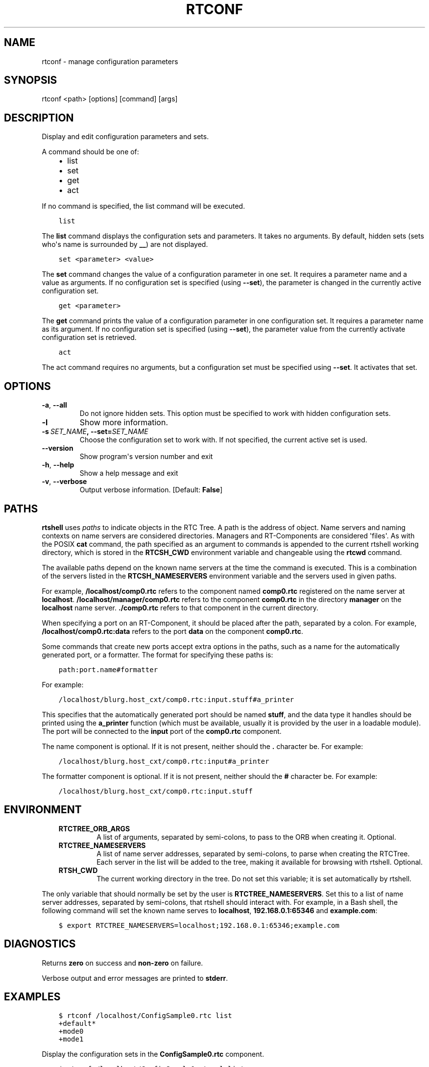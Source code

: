 .\" Man page generated from reStructuredText.
.
.TH RTCONF 1 "2015-08-13" "4.0" "User commands"
.SH NAME
rtconf \- manage configuration parameters
.
.nr rst2man-indent-level 0
.
.de1 rstReportMargin
\\$1 \\n[an-margin]
level \\n[rst2man-indent-level]
level margin: \\n[rst2man-indent\\n[rst2man-indent-level]]
-
\\n[rst2man-indent0]
\\n[rst2man-indent1]
\\n[rst2man-indent2]
..
.de1 INDENT
.\" .rstReportMargin pre:
. RS \\$1
. nr rst2man-indent\\n[rst2man-indent-level] \\n[an-margin]
. nr rst2man-indent-level +1
.\" .rstReportMargin post:
..
.de UNINDENT
. RE
.\" indent \\n[an-margin]
.\" old: \\n[rst2man-indent\\n[rst2man-indent-level]]
.nr rst2man-indent-level -1
.\" new: \\n[rst2man-indent\\n[rst2man-indent-level]]
.in \\n[rst2man-indent\\n[rst2man-indent-level]]u
..
.SH SYNOPSIS
.sp
rtconf <path> [options] [command] [args]
.SH DESCRIPTION
.sp
Display and edit configuration parameters and sets.
.sp
A command should be one of:
.INDENT 0.0
.INDENT 3.5
.INDENT 0.0
.IP \(bu 2
list
.IP \(bu 2
set
.IP \(bu 2
get
.IP \(bu 2
act
.UNINDENT
.UNINDENT
.UNINDENT
.sp
If no command is specified, the list command will be executed.
.INDENT 0.0
.INDENT 3.5
.sp
.nf
.ft C
list
.ft P
.fi
.UNINDENT
.UNINDENT
.sp
The \fBlist\fP command displays the configuration sets and parameters. It
takes no arguments. By default, hidden sets (sets who\(aqs name is
surrounded by \fB__\fP) are not displayed.
.INDENT 0.0
.INDENT 3.5
.sp
.nf
.ft C
set <parameter> <value>
.ft P
.fi
.UNINDENT
.UNINDENT
.sp
The \fBset\fP command changes the value of a configuration parameter in
one set. It requires a parameter name and a value as arguments.  If no
configuration set is specified (using \fB\-\-set\fP), the parameter is
changed in the currently active configuration set.
.INDENT 0.0
.INDENT 3.5
.sp
.nf
.ft C
get <parameter>
.ft P
.fi
.UNINDENT
.UNINDENT
.sp
The \fBget\fP command prints the value of a configuration parameter in one
configuration set. It requires a parameter name as its argument. If no
configuration set is specified (using \fB\-\-set\fP), the parameter value
from the currently activate configuration set is retrieved.
.INDENT 0.0
.INDENT 3.5
.sp
.nf
.ft C
act
.ft P
.fi
.UNINDENT
.UNINDENT
.sp
The act command requires no arguments, but a configuration set must be
specified using \fB\-\-set\fP\&. It activates that set.
.SH OPTIONS
.INDENT 0.0
.TP
.B \-a\fP,\fB  \-\-all
Do not ignore hidden sets. This option must be specified to work with
hidden configuration sets.
.TP
.B \-l
Show more information.
.TP
.BI \-s \ SET_NAME\fP,\fB \ \-\-set\fB= SET_NAME
Choose the configuration set to work with. If not specified, the
current active set is used.
.UNINDENT
.INDENT 0.0
.TP
.B \-\-version
Show program\(aqs version number and exit
.TP
.B \-h\fP,\fB  \-\-help
Show a help message and exit
.TP
.B \-v\fP,\fB  \-\-verbose
Output verbose information. [Default: \fBFalse\fP]
.UNINDENT
.SH PATHS
.sp
\fBrtshell\fP uses \fIpaths\fP to indicate objects in the RTC Tree. A path is
the address of object. Name servers and naming contexts on name servers
are considered directories. Managers and RT\-Components are considered
\(aqfiles\(aq. As with the POSIX \fBcat\fP command, the path specified as an
argument to commands is appended to the current rtshell working
directory, which is stored in the \fBRTCSH_CWD\fP environment variable and
changeable using the \fBrtcwd\fP command.
.sp
The available paths depend on the known name servers at the time the
command is executed. This is a combination of the servers listed in the
\fBRTCSH_NAMESERVERS\fP environment variable and the servers used in given
paths.
.sp
For example, \fB/localhost/comp0.rtc\fP refers to the component named
\fBcomp0.rtc\fP registered on the name server at \fBlocalhost\fP\&.
\fB/localhost/manager/comp0.rtc\fP refers to the component \fBcomp0.rtc\fP
in the directory \fBmanager\fP on the \fBlocalhost\fP name server.
\fB\&./comp0.rtc\fP refers to that component in the current directory.
.sp
When specifying a port on an RT\-Component, it should be placed after the
path, separated by a colon. For example, \fB/localhost/comp0.rtc:data\fP
refers to the port \fBdata\fP on the component \fBcomp0.rtc\fP\&.
.sp
Some commands that create new ports accept extra options in the paths,
such as a name for the automatically generated port, or a formatter. The
format for specifying these paths is:
.INDENT 0.0
.INDENT 3.5
.sp
.nf
.ft C
path:port.name#formatter
.ft P
.fi
.UNINDENT
.UNINDENT
.sp
For example:
.INDENT 0.0
.INDENT 3.5
.sp
.nf
.ft C
/localhost/blurg.host_cxt/comp0.rtc:input.stuff#a_printer
.ft P
.fi
.UNINDENT
.UNINDENT
.sp
This specifies that the automatically generated port should be named
\fBstuff\fP, and the data type it handles should be printed using the
\fBa_printer\fP function (which must be available, usually it is provided
by the user in a loadable module). The port will be connected to the
\fBinput\fP port of the \fBcomp0.rtc\fP component.
.sp
The name component is optional. If it is not present, neither
should the \fB\&.\fP character be. For example:
.INDENT 0.0
.INDENT 3.5
.sp
.nf
.ft C
/localhost/blurg.host_cxt/comp0.rtc:input#a_printer
.ft P
.fi
.UNINDENT
.UNINDENT
.sp
The formatter component is optional. If it is not present, neither
should the \fB#\fP character be. For example:
.INDENT 0.0
.INDENT 3.5
.sp
.nf
.ft C
/localhost/blurg.host_cxt/comp0.rtc:input.stuff
.ft P
.fi
.UNINDENT
.UNINDENT
.SH ENVIRONMENT
.INDENT 0.0
.INDENT 3.5
.INDENT 0.0
.TP
.B RTCTREE_ORB_ARGS
A list of arguments, separated by semi\-colons, to pass to the ORB
when creating it. Optional.
.TP
.B RTCTREE_NAMESERVERS
A list of name server addresses, separated by semi\-colons, to parse
when creating the RTCTree. Each server in the list will be added to
the tree, making it available for browsing with rtshell.  Optional.
.TP
.B RTSH_CWD
The current working directory in the tree. Do not set this variable;
it is set automatically by rtshell.
.UNINDENT
.UNINDENT
.UNINDENT
.sp
The only variable that should normally be set by the user is
\fBRTCTREE_NAMESERVERS\fP\&. Set this to a list of name server addresses,
separated by semi\-colons, that rtshell should interact with. For
example, in a Bash shell, the following command will set the known name
serves to \fBlocalhost\fP, \fB192.168.0.1:65346\fP and \fBexample.com\fP:
.INDENT 0.0
.INDENT 3.5
.sp
.nf
.ft C
$ export RTCTREE_NAMESERVERS=localhost;192.168.0.1:65346;example.com
.ft P
.fi
.UNINDENT
.UNINDENT
.SH DIAGNOSTICS
.sp
Returns \fBzero\fP on success and \fBnon\-zero\fP on failure.
.sp
Verbose output and error messages are printed to \fBstderr\fP\&.
.SH EXAMPLES
.INDENT 0.0
.INDENT 3.5
.sp
.nf
.ft C
$ rtconf /localhost/ConfigSample0.rtc list
+default*
+mode0
+mode1
.ft P
.fi
.UNINDENT
.UNINDENT
.sp
Display the configuration sets in the \fBConfigSample0.rtc\fP component.
.INDENT 0.0
.INDENT 3.5
.sp
.nf
.ft C
$ rtconf /localhost/ConfigSample0.rtc \-l list
\-default*
  double_param0  0.99
  double_param1  \-0.99
\&...
.ft P
.fi
.UNINDENT
.UNINDENT
.sp
Display the configuration sets and their parameters in the
\fBConfigSample0.rtc\fP component.
.INDENT 0.0
.INDENT 3.5
.sp
.nf
.ft C
$ rtconf /localhost/ConfigSample0.rtc \-a list
+__constraints__
+__widget__
+default*
+mode0
+mode1
.ft P
.fi
.UNINDENT
.UNINDENT
.sp
Display the configuration sets in the \fBConfigSample0.rtc\fP component,
including hidden sets.
.INDENT 0.0
.INDENT 3.5
.sp
.nf
.ft C
$ rtconf /localhost/ConfigSample0.rtc \-l \-s default list
\-__constraints__
  double_param0  0<=x<=100
  double_param1
\&...
.ft P
.fi
.UNINDENT
.UNINDENT
.sp
Display the parameters of the \fBdefault\fP configuration set in the
\fBConfigSample0.rtc\fP component.
.INDENT 0.0
.INDENT 3.5
.sp
.nf
.ft C
$ rtconf /localhost/ConfigSample0.rtc set int_param0 42
.ft P
.fi
.UNINDENT
.UNINDENT
.sp
Change the value of the \fBint_param0\fP parameter to 42 in the
currently\-active configuration set.
.INDENT 0.0
.INDENT 3.5
.sp
.nf
.ft C
$ rtconf /localhost/ConfigSample0.rtc \-s mode0 set int_param0 42
.ft P
.fi
.UNINDENT
.UNINDENT
.sp
Change the value of the \fBint_param0\fP parameter to 42 in the \fBmode0\fP
set.
.INDENT 0.0
.INDENT 3.5
.sp
.nf
.ft C
$ rtconf /localhost/ConfigSample0.rtc get int_param0
0
.ft P
.fi
.UNINDENT
.UNINDENT
.sp
Get the value of the \fBint_param0\fP parameter in the currently\-active
configuration set.
.INDENT 0.0
.INDENT 3.5
.sp
.nf
.ft C
$ rtconf /localhost/ConfigSample0.rtc \-s mode0 get int_param0
12345
.ft P
.fi
.UNINDENT
.UNINDENT
.sp
Get the value of the \fBint_param0\fP parameter in the \fBmode0\fP
configuration set.
.INDENT 0.0
.INDENT 3.5
.sp
.nf
.ft C
$ rtconf /localhost/ConfigSample0.rtc act mode1
.ft P
.fi
.UNINDENT
.UNINDENT
.sp
Activate the \fBmode1\fP configuration set.
.INDENT 0.0
.INDENT 3.5
.sp
.nf
.ft C
$ rtconf /localhost/ConfigSample0.rtc \-a act __widget__
.ft P
.fi
.UNINDENT
.UNINDENT
.sp
Activate the \fB__widget__\fP configuration set.
.SH SEE ALSO
.INDENT 0.0
.INDENT 3.5
\fBrtcat\fP (1)
.UNINDENT
.UNINDENT
.SH AUTHOR
Geoffrey Biggs and contributors
.SH COPYRIGHT
LGPL3
.\" Generated by docutils manpage writer.
.
